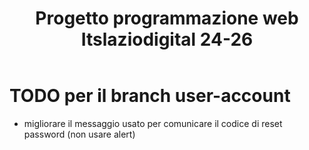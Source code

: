 #+TITLE: Progetto programmazione web Itslaziodigital 24-26


* TODO per il branch user-account

- migliorare il messaggio usato per comunicare il codice di reset password (non usare alert)
